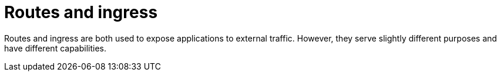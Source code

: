 // Module included in the following assemblies:
//
// * networking/understanding-networking.adoc

:_mod-docs-content-type: CONCEPT
[id="nw-understanding-networking-routes-ingress_{context}"]
= Routes and ingress

Routes and ingress are both used to expose applications to external traffic. However, they serve slightly different purposes and have different capabilities.
